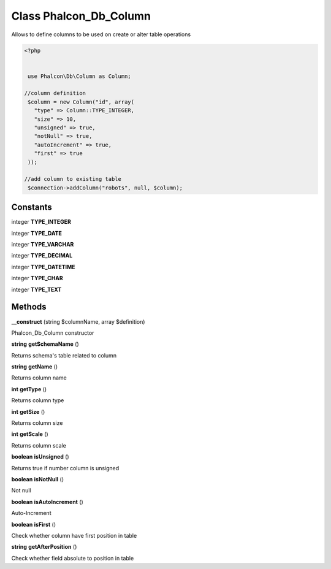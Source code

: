 Class **Phalcon_Db_Column**
===========================

Allows to define columns to be used on create or alter table operations  

.. code-block:: php

    <?php

    
     use Phalcon\Db\Column as Column;
    
    //column definition
     $column = new Column("id", array(
       "type" => Column::TYPE_INTEGER,
       "size" => 10,
       "unsigned" => true,
       "notNull" => true,
       "autoIncrement" => true,
       "first" => true
     ));
    
    //add column to existing table
     $connection->addColumn("robots", null, $column);

Constants
---------

integer **TYPE_INTEGER**

integer **TYPE_DATE**

integer **TYPE_VARCHAR**

integer **TYPE_DECIMAL**

integer **TYPE_DATETIME**

integer **TYPE_CHAR**

integer **TYPE_TEXT**

Methods
---------

**__construct** (string $columnName, array $definition)

Phalcon_Db_Column constructor

**string** **getSchemaName** ()

Returns schema's table related to column

**string** **getName** ()

Returns column name

**int** **getType** ()

Returns column type

**int** **getSize** ()

Returns column size

**int** **getScale** ()

Returns column scale

**boolean** **isUnsigned** ()

Returns true if number column is unsigned

**boolean** **isNotNull** ()

Not null

**boolean** **isAutoIncrement** ()

Auto-Increment

**boolean** **isFirst** ()

Check whether column have first position in table

**string** **getAfterPosition** ()

Check whether field absolute to position in table

